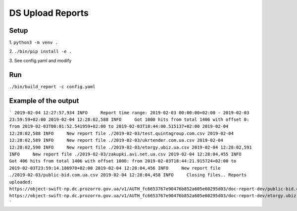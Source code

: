 DS Upload Reports
=================

Setup
-----

1.
``python3 -m venv .``

2.
``./bin/pip install -e .``

3.
See config.yaml and modify

Run
---

``./bin/build_report -c config.yaml``


Example of the output
---------------------

```
2019-02-04 12:27:57,934 INFO     Report time range: 2019-02-03 00:00:00+02:00 - 2019-02-03 23:59:59+02:00
2019-02-04 12:28:02,588 INFO     Got 1000 hits from total 1406 with offset 0: from 2019-02-03T00:01:52.541959+02:00 to 2019-02-03T18:44:00.515137+02:00
2019-02-04 12:28:02,588 INFO     New report file ./2019-02-03/test.quintagroup.com.csv
2019-02-04 12:28:02,589 INFO     New report file ./2019-02-03/ukrtender.com.ua.csv
2019-02-04 12:28:02,590 INFO     New report file ./2019-02-03/etorgy.ubiz.ua.csv
2019-02-04 12:28:02,591 INFO     New report file ./2019-02-03/zakupki.avi.net.ua.csv
2019-02-04 12:28:04,455 INFO     Got 406 hits from total 1406 with offset 1000: from 2019-02-03T18:44:21.915724+02:00 to 2019-02-03T23:59:14.186970+02:00
2019-02-04 12:28:04,456 INFO     New report file ./2019-02-03/public-bid.com.ua.csv
2019-02-04 12:28:04,458 INFO     Closing files..
Reports uploaded:
https://object-swift-np.dc.prozorro.gov.ua/v1/AUTH_fc6653767e90476b852a605e60295d03/doc-report-dev/public-bid.com.ua.csv?temp_url_sig=63208ac0b66ab55de2a8b164154a4f946a2f2c88&temp_url_expires=3098724980
https://object-swift-np.dc.prozorro.gov.ua/v1/AUTH_fc6653767e90476b852a605e60295d03/doc-report-dev/etorgy.ubiz.ua.csv?temp_url_sig=f26862887e73c0070a4ef921714ef8c16a368de9&temp_url_expires=3098724982
```
